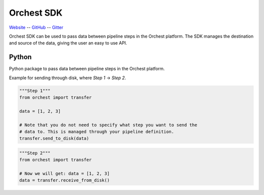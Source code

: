 Orchest SDK
===========

`Website <https://www.orchest.io>`_
-- `GitHub <http://www.github.com/orchest/orchest-sdk>`_
-- `Gitter <http://www.gitter.im/orchest>`_

Orchest SDK can be used to pass data between pipeline steps in the Orchest platform. The SDK
manages the destination and source of the data, giving the user an easy to use API.


Python
------
.. We also want auto generated docs.

Python package to pass data between pipeline steps in the Orchest platform.

Example for sending through disk, where `Step 1` -> `Step 2`.

.. code-block:: python

   """Step 1"""
   from orchest import transfer

   data = [1, 2, 3]

   # Note that you do not need to specify what step you want to send the
   # data to. This is managed through your pipeline definition.
   transfer.send_to_disk(data)


.. code-block:: python

   """Step 2"""
   from orchest import transfer

   # Now we will get: data = [1, 2, 3]
   data = transfer.receive_from_disk()
